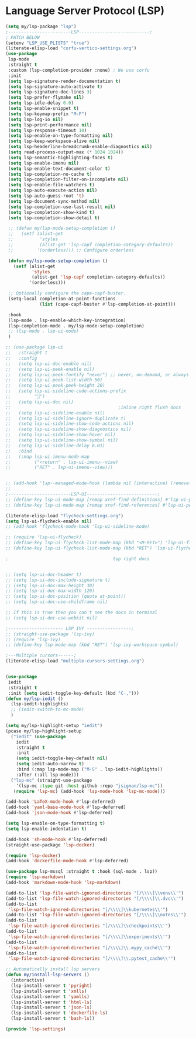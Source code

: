 * Language Server Protocol (LSP)
#+PROPERTY: header-args:emacs-lisp :load yes

#+begin_src emacs-lisp
(setq my/lsp-package "lsp")
;------------------------LSP---------------------------;
; PATCH BELOW
(setenv "LSP_USE_PLISTS" "true")
(literate-elisp-load "corfu-vertico-settings.org")
(use-package
 lsp-mode
 :straight t
 :custom (lsp-completion-provider :none) ; We use corfu
 :init
 (setq lsp-signature-render-documentation t)
 (setq lsp-signature-auto-activate t)
 (setq lsp-signature-doc-lines 3)
 (setq lsp-prefer-flymake nil)
 (setq lsp-idle-delay 0.0)
 (setq lsp-enable-snippet t)
 (setq lsp-keymap-prefix "M-P")
 (setq lsp-log-io nil)
 (setq lsp-print-performance nil)
 (setq lsp-response-timeout 10)
 (setq lsp-enable-on-type-formatting nil)
 (setq lsp-keep-workspace-alive nil)
 (setq lsp-headerline-breadcrumb-enable-diagnostics nil)
 (setq read-process-output-max (* 1024 1024))
 (setq lsp-semantic-highlighting-faces t)
 (setq lsp-enable-imenu nil)
 (setq lsp-enable-text-document-color t)
 (setq lsp-completion-no-cache t)
 (setq lsp-completion-filter-on-incomplete nil)
 (setq lsp-enable-file-watchers t)
 (setq lsp-auto-execute-action nil)
 (setq lsp-auto-guess-root 't)
 (setq lsp-document-sync-method nil)
 (setq lsp-completion-use-last-result nil)
 (setq lsp-completion-show-kind t)
 (setq lsp-completion-show-detail t)

 ;; (defun my/lsp-mode-setup-completion ()
 ;;   (setf (alist-get
 ;;          'styles
 ;;          (alist-get 'lsp-capf completion-category-defaults))
 ;;         '(orderless))) ;; Configure orderless

 (defun my/lsp-mode-setup-completion ()
   (setf (alist-get
          'styles
          (alist-get 'lsp-capf completion-category-defaults))
         '(orderless)))

 ;; Optionally configure the cape-capf-buster.
 (setq-local completion-at-point-functions
             (list (cape-capf-buster #'lsp-completion-at-point)))

 :hook
 (lsp-mode . lsp-enable-which-key-integration)
 (lsp-completion-mode . my/lsp-mode-setup-completion)
 ;; (lsp-mode . lsp-ui-mode)
 )

;; (use-package lsp-ui
;;   :straight t
;;   :config
;;   (setq lsp-ui-doc-enable nil)
;;   (setq lsp-ui-peek-enable nil)
;;   (setq lsp-ui-peek-fontify "never") ;; never, on-demand, or always
;;   (setq lsp-ui-peek-list-width 50)
;;   (setq lsp-ui-peek-peek-height 20)
;;   (setq lsp-ui-sideline-code-actions-prefix
;;         "")
;;   (setq lsp-ui-doc nil)
;;                                         ;inline right flush docs
;;   (setq lsp-ui-sideline-enable nil)
;;   (setq lsp-ui-sideline-ignore-duplicate t)
;;   (setq lsp-ui-sideline-show-code-actions nil)
;;   (setq lsp-ui-sideline-show-diagnostics nil)
;;   (setq lsp-ui-sideline-show-hover nil)
;;   (setq lsp-ui-sideline-show-symbol nil)
;;   (setq lsp-ui-sideline-delay 0.01)
;;   :bind
;;   (:map lsp-ui-imenu-mode-map
;;         ("<return" . lsp-ui-imenu--view)
;;         ("RET" . lsp-ui-imenu--view)))


;; (add-hook 'lsp--managed-mode-hook (lambda nil (interactive) (remove-hook 'post-self-insert-hook 'lsp--on-self-insert t)))
;;
;------------------------LSP-UI---------------------------;
;; (define-key lsp-ui-mode-map [remap xref-find-definitions] #'lsp-ui-peek-find-definitions)
;; (define-key lsp-ui-mode-map [remap xref-find-references] #'lsp-ui-peek-find-references)

(literate-elisp-load "flycheck-settings.org")
(setq lsp-ui-flycheck-enable nil)
;; (add-hook 'flycheck-mode-hook 'lsp-ui-sideline-mode)

;; (require 'lsp-ui-flycheck)
;; (define-key lsp-ui-flycheck-list-mode-map (kbd "<M-RET>") 'lsp-ui-flycheck-list--visit)
;; (define-key lsp-ui-flycheck-list-mode-map (kbd "RET") 'lsp-ui-flycheck-list--view)

;                                        top right docs


;; (setq lsp-ui-doc-header t)
;; (setq lsp-ui-doc-include-signature t)
;; (setq lsp-ui-doc-max-height 30)
;; (setq lsp-ui-doc-max-width 120)
;; (setq lsp-ui-doc-position (quote at-point))
;; (setq lsp-ui-doc-use-childframe nil)

;; If this is true then you can't see the docs in terminal
;; (setq lsp-ui-doc-use-webkit nil)

;--------------------- LSP IVY -----------------;
;; (straight-use-package 'lsp-ivy)
;; (require 'lsp-ivy)
;; (define-key lsp-mode-map (kbd "RET") 'lsp-ivy-workspace-symbol)

;---Multiple cursors------;
(literate-elisp-load "multiple-cursors-settings.org")


(use-package
 iedit
 :straight t
 :init (setq iedit-toggle-key-default (kbd "C-,")))
(defun my/lsp-iedit ()
  (lsp-iedit-highlights)
  ;; (iedit-switch-to-mc-mode)
  )

(setq my/lsp-highlight-setup "iedit")
(pcase my/lsp-highlight-setup
  ("iedit" (use-package
    iedit
    :straight t
    :init
    (setq iedit-toggle-key-default nil)
    (setq iedit-auto-narrow t)
    :bind (:map lsp-mode-map ("M-S" . lsp-iedit-highlights))
    :after (:all lsp-mode)))
  ("lsp-mc" (straight-use-package
    '(lsp-mc :type git :host github :repo "jsigman/lsp-mc"))
   (require 'lsp-mc) (add-hook 'lsp-mode-hook 'lsp-mc-mode)))

(add-hook 'LaTeX-mode-hook #'lsp-deferred)
(add-hook 'yaml-base-mode-hook #'lsp-deferred)
(add-hook 'json-mode-hook #'lsp-deferred)

(setq lsp-enable-on-type-formatting t)
(setq lsp-enable-indentation t)

(add-hook 'sh-mode-hook #'lsp-deferred)
(straight-use-package 'lsp-docker)

(require 'lsp-docker)
(add-hook 'dockerfile-mode-hook #'lsp-deferred)

(use-package lsp-mssql :straight t :hook (sql-mode . lsp))
(require 'lsp-markdown)
(add-hook 'markdown-mode-hook 'lsp-markdown)

(add-to-list 'lsp-file-watch-ignored-directories "[/\\\\]\\venv\\'")
(add-to-list 'lsp-file-watch-ignored-directories "[/\\\\]\\.dvc\\'")
(add-to-list
 'lsp-file-watch-ignored-directories "[/\\\\]\\kubernetes\\'")
(add-to-list 'lsp-file-watch-ignored-directories "[/\\\\]\\notes\\'")
(add-to-list
 'lsp-file-watch-ignored-directories "[/\\\\]\\checkpoints\\'")
(add-to-list
 'lsp-file-watch-ignored-directories "[/\\\\]\\experiments\\'")
(add-to-list
 'lsp-file-watch-ignored-directories "[/\\\\]\\.mypy_cache\\'")
(add-to-list
 'lsp-file-watch-ignored-directories "[/\\\\]\\.pytest_cache\\'")

;; Automatically install lsp servers
(defun my/install-lsp-servers ()
  (interactive)
  (lsp-install-server t 'pyright)
  (lsp-install-server t 'xmlls)
  (lsp-install-server t 'yamlls)
  (lsp-install-server t 'html-ls)
  (lsp-install-server t 'json-ls)
  (lsp-install-server t 'dockerfile-ls)
  (lsp-install-server t 'bash-ls))

(provide 'lsp-settings)
#+END_SRC
